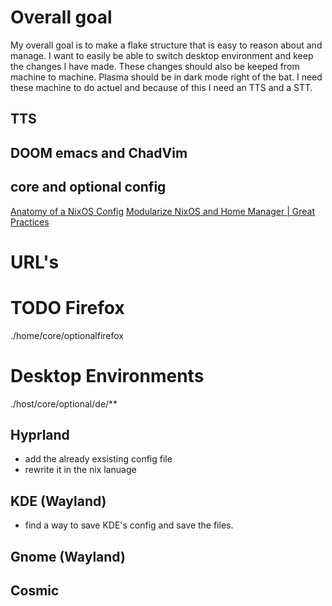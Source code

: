 
* Overall goal
My overall goal is to make a flake structure that is easy to reason about and manage.
I want to easily be able to switch desktop environment and keep the changes I have made. These changes should also be keeped from machine to machine. Plasma should be in dark mode right of the bat.
I need these machine to do actuel and because of this I need an TTS and a STT.


** TTS

** DOOM emacs and ChadVim

** core and optional config
[[https://www.youtube.com/watch?v=XQTe1WAtvXI][Anatomy of a NixOS Config]]
[[https://www.youtube.com/watch?v=vYc6IzKvAJQ&t=3s][Modularize NixOS and Home Manager | Great Practices]]


* URL's

* TODO Firefox
./home/core/optionalfirefox


* Desktop Environments
./host/core/optional/de/**

** Hyprland
- add the already exsisting config file
- rewrite it in the nix lanuage

** KDE (Wayland)
- find a way to save KDE's config and save the files.

** Gnome (Wayland)

** Cosmic

